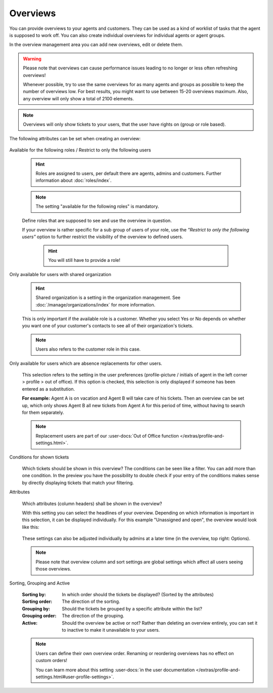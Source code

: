 Overviews
*********

You can provide overviews to your agents and customers. They can be used as a
kind of worklist of tasks that the agent is supposed to work off.
You can also create individual overviews for individual agents or agent groups.

In the overview management area you can add new overviews, edit or delete them.

.. warning::

   Please note that overviews can cause performance issues leading to no longer
   or less often refreshing overviews!

   Whenever possible, try to use the same overviews for as many agents and
   groups as possible to keep the number of overviews
   low. For best results, you might want to use between 15-20 overviews maximum.
   Also, any overview will only show a total of 2100 elements.

.. note::

   Overviews will only show tickets to your users, that the user have rights on
   (group or role based).

The following attributes can be set when creating an overview:

   .. figure:: /images/manage/overviews/restriction-and-availability-of-overviews-for-roles-and-users.png
      :width: 80%
      :align: center

Available for the following roles / Restrict to only the following users

   .. hint::

      Roles are assigned to users, per default there are agents, admins and
      customers. Further information about :doc:`roles/index`.

   .. note:: The setting "available for the following roles" is mandatory.

   Define roles that are supposed to see and use the overview in question.

   If your overview is rather specific for a sub group of users of your role,
   use the *"Restrict to only the following users"* option to further restrict
   the visibility of the overview to defined users.

      .. hint::

         You will still have to provide a role!

Only available for users with shared organization

   .. image:: /images/manage/overviews/restrict-overview-to-sharing-organizations.png

   .. hint::

      Shared organization is a setting in the organization management.
      See :doc:`/manage/organizations/index` for more information.

   This is only important if the available role is a customer.
   Whether you select Yes or No depends on whether you want one of your
   customer's contacts to see all of their organization's tickets.

   .. note:: Users also refers to the customer role in this case.

Only available for users which are absence replacements for other users.

   This selection refers to the setting in the user preferences
   (profile-picture / initials of agent in the left corner >
   profile > out of office).
   If this option is checked, this selection is only displayed if someone
   has been entered as a substitution.

   **For example:** Agent A is on vacation and Agent B will take care of his
   tickets. Then an overview can be set up, which only shows Agent B all
   new tickets from Agent A for this period of time, without having to search
   for them separately.

   .. note::

      Replacement users are part of our
      :user-docs:`Out of Office function </extras/profile-and-settings.html>`.

Conditions for shown tickets
   .. figure:: /images/manage/overviews/overview-conditions-for-to-be-shown-tickets.png

   Which tickets should be shown in this overview? The conditions can be seen
   like a filter. You can add more than one condition. In the preview you have the
   possibility to double check if your entry of the conditions makes sense by
   directly displaying tickets that match your filtering.

   .. include:: /misc/object-conditions/conditioning-depth-hint.include.rst

Attributes
   .. figure:: /images/manage/overviews/sample-attributes-of-a-configured-overview.png

   Which attributes (column headers) shall be shown in the overview?

   With this setting you can select the headlines of your overview. Depending
   on which information is important in this selection, it can be displayed
   individually. For this example "Unassigned and open", the overview would
   look like this:

   .. figure:: /images/manage/overviews/attribute-selection-for-overviews.png

   These settings can also be adjusted individually by admins at a later time
   (in the overview, top right: Options).

   .. note::

      Please note that overview column and sort settings are global settings
      which affect all users seeing those overviews.

Sorting, Grouping and Active
   .. figure:: /images/manage/overviews/ordering-and-grouping-of-overviews.png

   :Sorting by:
      In which order should the tickets be displayed? (Sorted by the attributes)

   :Sorting order:
      The direction of the sorting.

   :Grouping by:
      Should the tickets be grouped by a specific attribute within the list?

   :Grouping order:
      The direction of the grouping.

   :Active:
      Should the overview be active or not?
      Rather than deleting an overview entirely, you can set it to inactive to
      make it unavailable to your users.

   .. note::

      Users can define their own overview order.
      Renaming or reordering overviews has no effect on custom orders!

      You can learn more about this setting
      :user-docs:`in the user documentation </extras/profile-and-settings.html#user-profile-settings>`.

